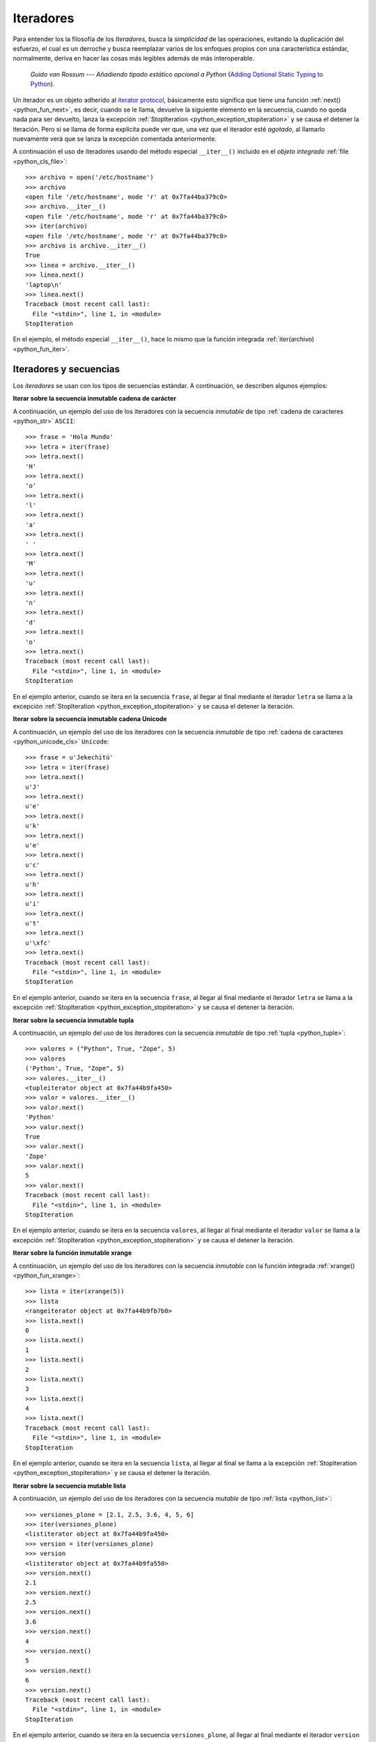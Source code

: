 .. -*- coding: utf-8 -*-


.. _python_iter:

Iteradores
----------

Para entender los la filosofía de los *Iteradores*, busca la *simplicidad* de las 
operaciones, evitando la duplicación del esfuerzo, el cual es un derroche y busca 
reemplazar varios de los enfoques propios con una característica estándar, normalmente, 
deriva en hacer las cosas más legibles además de más interoperable.

  *Guido van Rossum* --- `Añadiendo tipado estático opcional a Python` 
  (`Adding Optional Static Typing to Python <https://www.artima.com/weblogs/viewpost.jsp?thread=86641>`_).

Un iterador es un objeto adherido al `iterator protocol`_, básicamente esto significa 
que tiene una función :ref:`next() <python_fun_next>`, es decir, cuando se le llama, 
devuelve la siguiente elemento en la secuencia, cuando no queda nada para ser devuelto, 
lanza la excepción :ref:`StopIteration <python_exception_stopiteration>` y se causa el 
detener la iteración. Pero si se llama de forma explícita puede ver que, una vez que el 
iterador esté *agotado*, al llamarlo nuevamente verá que se lanza la excepción comentada 
anteriormente.

A continuación el uso de iteradores usando del método especial ``__iter__()`` incluido 
en el *objeto integrado* :ref:`file <python_cls_file>`:

::

    >>> archivo = open('/etc/hostname')
    >>> archivo
    <open file '/etc/hostname', mode 'r' at 0x7fa44ba379c0>
    >>> archivo.__iter__()
    <open file '/etc/hostname', mode 'r' at 0x7fa44ba379c0>
    >>> iter(archivo)
    <open file '/etc/hostname', mode 'r' at 0x7fa44ba379c0>
    >>> archivo is archivo.__iter__()
    True
    >>> linea = archivo.__iter__()
    >>> linea.next()
    'laptop\n'
    >>> linea.next()
    Traceback (most recent call last):
      File "<stdin>", line 1, in <module>
    StopIteration

En el ejemplo, el método especial ``__iter__()``, hace lo mismo que la función integrada 
:ref:`iter(archivo) <python_fun_iter>`.


Iteradores y secuencias
.......................

Los *iteradores* se usan con los tipos de secuencias estándar. A continuación, 
se describen algunos ejemplos:

**Iterar sobre la secuencia inmutable cadena de carácter**

A continuación, un ejemplo del uso de los iteradores con la secuencia *inmutable* de 
tipo :ref:`cadena de caracteres <python_str>` ``ASCII``:

::

    >>> frase = 'Hola Mundo'
    >>> letra = iter(frase)
    >>> letra.next()
    'H'
    >>> letra.next()
    'o'
    >>> letra.next()
    'l'
    >>> letra.next()
    'a'
    >>> letra.next()
    ' '
    >>> letra.next()
    'M'
    >>> letra.next()
    'u'
    >>> letra.next()
    'n'
    >>> letra.next()
    'd'
    >>> letra.next()
    'o'
    >>> letra.next()
    Traceback (most recent call last):
      File "<stdin>", line 1, in <module>
    StopIteration

En el ejemplo anterior, cuando se itera en la secuencia ``frase``, al 
llegar al final mediante el iterador ``letra`` se llama a la excepción 
:ref:`StopIteration <python_exception_stopiteration>` y se causa el detener la 
iteración.

**Iterar sobre la secuencia inmutable cadena Unicode**

A continuación, un ejemplo del uso de los iteradores con la secuencia *inmutable* de 
tipo :ref:`cadena de caracteres <python_unicode_cls>` ``Unicode``:

::

    >>> frase = u'Jekechitü'
    >>> letra = iter(frase)
    >>> letra.next()
    u'J'
    >>> letra.next()
    u'e'
    >>> letra.next()
    u'k'
    >>> letra.next()
    u'e'
    >>> letra.next()
    u'c'
    >>> letra.next()
    u'h'
    >>> letra.next()
    u'i'
    >>> letra.next()
    u't'
    >>> letra.next()
    u'\xfc'
    >>> letra.next()
    Traceback (most recent call last):
      File "<stdin>", line 1, in <module>
    StopIteration

En el ejemplo anterior, cuando se itera en la secuencia ``frase``, al 
llegar al final mediante el iterador ``letra`` se llama a la excepción 
:ref:`StopIteration <python_exception_stopiteration>` y se causa el detener la 
iteración.

**Iterar sobre la secuencia inmutable tupla**

A continuación, un ejemplo del uso de los iteradores con la secuencia *inmutable* de 
tipo :ref:`tupla <python_tuple>`:

::

    >>> valores = ("Python", True, "Zope", 5)
    >>> valores
    ('Python', True, "Zope", 5)
    >>> valores.__iter__()
    <tupleiterator object at 0x7fa44b9fa450>
    >>> valor = valores.__iter__()
    >>> valor.next()
    'Python'
    >>> valor.next()
    True
    >>> valor.next()
    'Zope'
    >>> valor.next()
    5
    >>> valor.next()
    Traceback (most recent call last):
      File "<stdin>", line 1, in <module>
    StopIteration


En el ejemplo anterior, cuando se itera en la secuencia ``valores``, al llegar al 
final mediante el iterador ``valor`` se llama a la excepción 
:ref:`StopIteration <python_exception_stopiteration>` y se causa el detener la 
iteración.

**Iterar sobre la función inmutable xrange**

A continuación, un ejemplo del uso de los iteradores con la secuencia *inmutable* 
con la función integrada :ref:`xrange() <python_fun_xrange>`:

::

    >>> lista = iter(xrange(5))
    >>> lista
    <rangeiterator object at 0x7fa44b9fb7b0>
    >>> lista.next()
    0
    >>> lista.next()
    1
    >>> lista.next()
    2
    >>> lista.next()
    3
    >>> lista.next()
    4
    >>> lista.next()
    Traceback (most recent call last):
      File "<stdin>", line 1, in <module>
    StopIteration

En el ejemplo anterior, cuando se itera en la secuencia ``lista``, al llegar 
al final se llama a la excepción :ref:`StopIteration <python_exception_stopiteration>` 
y se causa el detener la iteración.

**Iterar sobre la secuencia mutable lista**

A continuación, un ejemplo del uso de los iteradores con la secuencia *mutable* de 
tipo :ref:`lista <python_list>`:

::

    >>> versiones_plone = [2.1, 2.5, 3.6, 4, 5, 6]
    >>> iter(versiones_plone)
    <listiterator object at 0x7fa44b9fa450>
    >>> version = iter(versiones_plone)
    >>> version
    <listiterator object at 0x7fa44b9fa550>
    >>> version.next()
    2.1
    >>> version.next()
    2.5
    >>> version.next()
    3.6
    >>> version.next()
    4
    >>> version.next()
    5
    >>> version.next()
    6
    >>> version.next()
    Traceback (most recent call last):
      File "<stdin>", line 1, in <module>
    StopIteration

En el ejemplo anterior, cuando se itera en la secuencia ``versiones_plone``, al 
llegar al final mediante el iterador ``version`` se llama a la excepción 
:ref:`StopIteration <python_exception_stopiteration>` y se causa el detener la 
iteración.

Usted puede devolver un objeto iterador en orden inverso sobre una secuencia *mutable* de 
tipo :ref:`lista <python_list>` usando su función integrada ``__reversed__()``.

::

    >>> versiones_plone = [2.1, 2.5, 3.6, 4, 5, 6]
    >>> versiones_plone.__reversed__()
    <listreverseiterator object at 0xb712ebec>
    >>> version = versiones_plone.__reversed__()
    >>> version.next()
    6
    >>> version.next()
    5
    >>> version.next()
    4
    >>> version.next()
    3.6
    >>> version.next()
    2.5
    >>> version.next()
    2.1
    >>> version.next()
    Traceback (most recent call last):
      File "<stdin>", line 1, in <module>
    StopIteration

En el ejemplo anterior, cuando se itera en la secuencia ``versiones_plone``, al 
llegar al final mediante el iterador ``version`` se llama a la excepción 
:ref:`StopIteration <python_exception_stopiteration>` y se causa el detener la 
iteración.

También puede acceder al uso del método especial ``__iter__()`` incluido en la 
secuencia *mutable* del tipo integrado :ref:`lista <python_list>`:

::

    >>> versiones_plone = [2.1, 2.5, 3.6, 4, 5, 6]
    >>> versiones_plone.__iter__()
    <listiterator object at 0x7fa44b9fa510>

**Iterar sobre la función mutable range**

A continuación, un ejemplo del uso de los iteradores con la secuencia *mutable* 
de la función integrada :ref:`range() <python_fun_range>`:

::

    >>> lista = iter(range(5))
    >>> lista
    <listiterator object at 0x7fa44b9fa490>
    >>> lista.next()
    0
    >>> lista.next()
    1
    >>> lista.next()
    2
    >>> lista.next()
    3
    >>> lista.next()
    4
    >>> lista.next()
    Traceback (most recent call last):
      File "<stdin>", line 1, in <module>
    StopIteration

En el ejemplo anterior, cuando se itera en la secuencia ``lista``, al llegar 
al final se llama a la excepción :ref:`StopIteration <python_exception_stopiteration>` 
y se causa el detener la iteración.


Iteradores y conjuntos
......................

Los *iteradores* se usan con los tipos de conjuntos estándar. A continuación, 
se describen algunos ejemplos:

**Iterar sobre el conjunto mutable**

A continuación, un ejemplo del uso de los iteradores con el conjunto *mutable* de 
tipo :ref:`conjuntos <python_set>`:

::

    >>> versiones_plone = set([2.1, 2.5, 3.6, 4, 5, 6, 4])
    >>> version = iter(versiones_plone)
    >>> version
    <setiterator object at 0x7fac9c7c7a50>
    >>> version.next()
    2.5
    >>> version.next()
    4
    >>> version.next()
    5
    >>> version.next()
    6
    >>> version.next()
    2.1
    >>> version.next()
    3.6
    >>> version.next()
    Traceback (most recent call last):
      File "<stdin>", line 1, in <module>
    StopIteration

En el ejemplo anterior, cuando se itera en la secuencia ``versiones_plone``, al 
llegar al final mediante el iterador ``version`` se llama a la excepción 
:ref:`StopIteration <python_exception_stopiteration>` y se causa el detener la 
iteración.

**Iterar sobre el conjunto inmutable**

A continuación, un ejemplo del uso de los iteradores con el conjunto *inmutable* de 
tipo :ref:`conjuntos <python_set>`:

::

    >>> versiones_plone = frozenset([6, 2.1, 2.5, 3.6, 4, 5, 4, 2.5])
    >>> version = iter(versiones_plone)
    >>> version
    <setiterator object at 0x7fac9c7c7cd0>
    >>> version.next()
    2.5
    >>> version.next()
    4
    >>> version.next()
    5
    >>> version.next()
    6
    >>> version.next()
    2.1
    >>> version.next()
    3.6
    >>> version.next()
    Traceback (most recent call last):
      File "<stdin>", line 1, in <module>
    StopIteration

En el ejemplo anterior, cuando se itera en la secuencia ``versiones_plone``, al 
llegar al final mediante el iterador ``version`` se llama a la excepción 
:ref:`StopIteration <python_exception_stopiteration>` y se causa el detener la 
iteración.


Iteradores y mapeos
...................

Los *iteradores* se usan con los tipos de secuencias estándar. A continuación, 
se describen algunos ejemplos:

**Iterar sobre las claves del diccionario**

A continuación, un ejemplo del uso de los iteradores con la secuencia de *mapeo*, 
tipo :ref:`diccionario <python_dict>`, por defecto muestra la clave de la secuencia:

::

    >>> versiones_plone = dict(python=3.7, zope=5.5.2, plone=6.0)
    >>> paquete = iter(versiones_plone)
    >>> paquete
    <dictionary-keyiterator object at 0x7fa44b9e99f0>
    >>> paquete.next()
    'zope'
    >>> paquete.next()
    'python'
    >>> paquete.next()
    'plone'
    >>> paquete.next()
    Traceback (most recent call last):
      File "<stdin>", line 1, in <module>
    StopIteration

En el ejemplo anterior, cuando se itera en la secuencia ``versiones_plone``, al 
llegar al final mediante el iterador ``paquete`` se llama a la excepción 
:ref:`StopIteration <python_exception_stopiteration>` y se causa el detener la 
iteración.

**Iterar sobre los valores del diccionario**

A continuación, un ejemplo del uso de los iteradores con la secuencia de *mapeo*, 
tipo :ref:`diccionario <python_dict>` para mostrar el valor de una clave usando el 
método integrado :ref:`itervalues() <python_dict_mtd_itervalues>`:

::

    >>> versiones_plone = dict(python=3.7, zope=5.5.2, plone=6.0)
    >>> version = iter(versiones_plone.itervalues())
    >>> version
    <dictionary-valueiterator object at 0x7fa44b9e9c00>
    >>> version.next()
    5.5.2
    >>> version.next()
    3.7
    >>> version.next()
    6.0
    >>> version.next()
    Traceback (most recent call last):
      File "<stdin>", line 1, in <module>
    StopIteration

En el ejemplo anterior, cuando se itera en la secuencia ``versiones_plone``, al 
llegar al final mediante el iterador ``version`` se llama a la excepción 
:ref:`StopIteration <python_exception_stopiteration>` y se causa el detener la 
iteración.

**Iterar sobre los elementos del diccionario**

A continuación, un ejemplo del uso de los iteradores con la secuencia de *mapeo*, 
tipo :ref:`diccionario <python_dict>` para mostrar el par clave/valor usando el 
método integrado :ref:`iteritems() <python_dict_mtd_iteritems>`:

::

    >>> versiones_plone = dict(python=3.7, zope=5.5.2, plone=6.0)
    >>> paquete = iter(versiones_plone.iteritems())
    >>> paquete
    <dictionary-itemiterator object at 0x7fa44b9e9b50>
    >>> paquete.next()
    ('zope', 5.5.2)
    >>> paquete.next()
    ('python', 3.7)
    >>> paquete.next()
    ('plone', 6.0)
    >>> paquete.next()
    Traceback (most recent call last):
      File "<stdin>", line 1, in <module>
    StopIteration

En el ejemplo anterior, cuando se itera en la secuencia ``versiones_plone``, al 
llegar al final mediante el iterador ``paquete`` se llama a la excepción 
:ref:`StopIteration <python_exception_stopiteration>` y se causa el detener la 
iteración.

.. seealso::

    Consulte la sección de :ref:`lecturas suplementarias <lectura_extras_sesion10>` 
    del entrenamiento para ampliar su conocimiento en esta temática.

.. _`iterator protocol`: https://docs.python.org/dev/library/stdtypes.html#iterator-types
